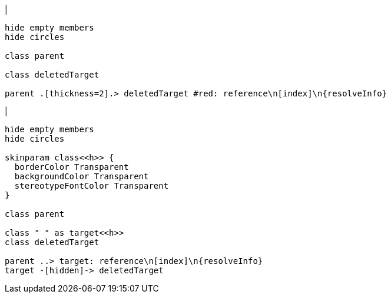 |
[plantuml,deleteReferenceTarget-before,svg]
----
hide empty members
hide circles

class parent

class deletedTarget

parent .[thickness=2].> deletedTarget #red: reference\n[index]\n{resolveInfo}
----
|
[plantuml,deleteReferenceTarget-after,svg]
----
hide empty members
hide circles

skinparam class<<h>> {
  borderColor Transparent
  backgroundColor Transparent
  stereotypeFontColor Transparent
}

class parent

class " " as target<<h>>
class deletedTarget

parent ..> target: reference\n[index]\n{resolveInfo}
target -[hidden]-> deletedTarget
----

